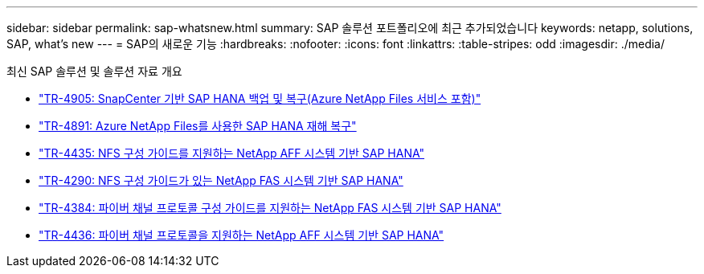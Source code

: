 ---
sidebar: sidebar 
permalink: sap-whatsnew.html 
summary: SAP 솔루션 포트폴리오에 최근 추가되었습니다 
keywords: netapp, solutions, SAP, what's new 
---
= SAP의 새로운 기능
:hardbreaks:
:nofooter: 
:icons: font
:linkattrs: 
:table-stripes: odd
:imagesdir: ./media/


[role="lead"]
최신 SAP 솔루션 및 솔루션 자료 개요

* link:https://review.docs.netapp.com/us-en/netapp-solutions-sap_saphome/backup/saphana-backup-anf-overview.html["TR-4905: SnapCenter 기반 SAP HANA 백업 및 복구(Azure NetApp Files 서비스 포함)"]
* link:https://review.docs.netapp.com/us-en/netapp-solutions-sap_saphome/backup/saphana-dr-anf_data_protection_overview_overview.html["TR-4891: Azure NetApp Files를 사용한 SAP HANA 재해 복구"]
* link:https://review.docs.netapp.com/us-en/netapp-solutions-sap_saphome/bp/saphana_aff_nfs_introduction.html["TR-4435: NFS 구성 가이드를 지원하는 NetApp AFF 시스템 기반 SAP HANA"]
* link:https://review.docs.netapp.com/us-en/netapp-solutions-sap_saphome/bp/saphana-fas-nfs_introduction.html["TR-4290: NFS 구성 가이드가 있는 NetApp FAS 시스템 기반 SAP HANA"]
* link:https://review.docs.netapp.com/us-en/netapp-solutions-sap_saphome/bp/saphana_fas_fc_introduction.html["TR-4384: 파이버 채널 프로토콜 구성 가이드를 지원하는 NetApp FAS 시스템 기반 SAP HANA"]
* link:https://review.docs.netapp.com/us-en/netapp-solutions-sap_saphome/bp/saphana_aff_fc_introduction.html["TR-4436: 파이버 채널 프로토콜을 지원하는 NetApp AFF 시스템 기반 SAP HANA"]

